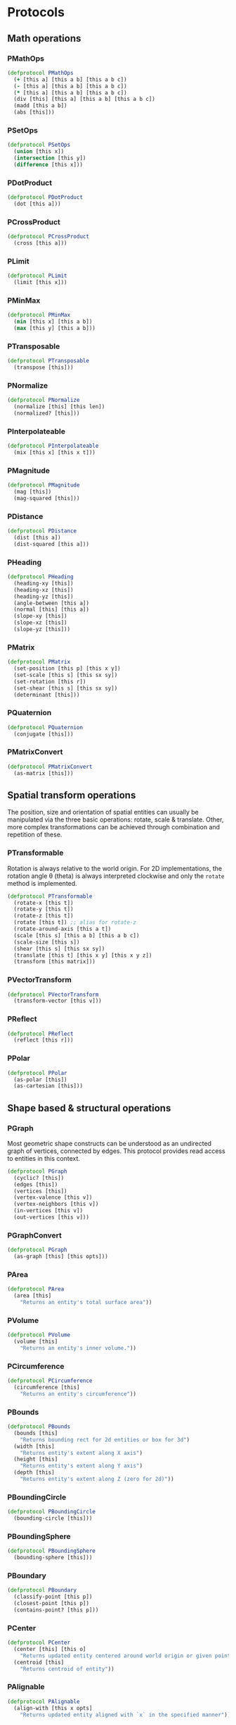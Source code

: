 #+SEQ_TODO:       TODO(t) INPROGRESS(i) WAITING(w@) | DONE(d) CANCELED(c@)
#+TAGS:           Write(w) Update(u) Fix(f) Check(c) noexport(n)
#+EXPORT_EXCLUDE_TAGS: noexport

* Protocols
** Math operations
*** PMathOps
#+BEGIN_SRC clojure :tangle babel/src-cljx/thi/ng/geom/core/protocols.cljx :mkdir yes
  (defprotocol PMathOps
    (+ [this a] [this a b] [this a b c])
    (- [this a] [this a b] [this a b c])
    (* [this a] [this a b] [this a b c])
    (div [this] [this a] [this a b] [this a b c])
    (madd [this a b])
    (abs [this]))
#+END_SRC
*** PSetOps
#+BEGIN_SRC clojure :tangle babel/src-cljx/thi/ng/geom/core/protocols.cljx
  (defprotocol PSetOps
    (union [this x])
    (intersection [this y])
    (difference [this x]))
#+END_SRC
*** PDotProduct
#+BEGIN_SRC clojure :tangle babel/src-cljx/thi/ng/geom/core/protocols.cljx
  (defprotocol PDotProduct
    (dot [this a]))
#+END_SRC
*** PCrossProduct
#+BEGIN_SRC clojure :tangle babel/src-cljx/thi/ng/geom/core/protocols.cljx
  (defprotocol PCrossProduct
    (cross [this a]))
#+END_SRC
*** PLimit
#+BEGIN_SRC clojure :tangle babel/src-cljx/thi/ng/geom/core/protocols.cljx
  (defprotocol PLimit
    (limit [this x]))
#+END_SRC
*** PMinMax
#+BEGIN_SRC clojure :tangle babel/src-cljx/thi/ng/geom/core/protocols.cljx
  (defprotocol PMinMax
    (min [this x] [this a b])
    (max [this y] [this a b]))
#+END_SRC
*** PTransposable
#+BEGIN_SRC clojure :tangle babel/src-cljx/thi/ng/geom/core/protocols.cljx
  (defprotocol PTransposable
    (transpose [this]))
#+END_SRC
*** PNormalize
#+BEGIN_SRC clojure :tangle babel/src-cljx/thi/ng/geom/core/protocols.cljx
  (defprotocol PNormalize
    (normalize [this] [this len])
    (normalized? [this]))
#+END_SRC
*** PInterpolateable
#+BEGIN_SRC clojure :tangle babel/src-cljx/thi/ng/geom/core/protocols.cljx
  (defprotocol PInterpolateable
    (mix [this x] [this x t]))
#+END_SRC
*** PMagnitude
#+BEGIN_SRC clojure :tangle babel/src-cljx/thi/ng/geom/core/protocols.cljx
  (defprotocol PMagnitude
    (mag [this])
    (mag-squared [this]))
#+END_SRC
*** PDistance
#+BEGIN_SRC clojure :tangle babel/src-cljx/thi/ng/geom/core/protocols.cljx
  (defprotocol PDistance
    (dist [this a])
    (dist-squared [this a]))
#+END_SRC
*** PHeading
#+BEGIN_SRC clojure :tangle babel/src-cljx/thi/ng/geom/core/protocols.cljx
  (defprotocol PHeading
    (heading-xy [this])
    (heading-xz [this])
    (heading-yz [this])
    (angle-between [this a])
    (normal [this] [this a])
    (slope-xy [this])
    (slope-xz [this])
    (slope-yz [this]))
#+END_SRC
*** PMatrix
#+BEGIN_SRC clojure :tangle babel/src-cljx/thi/ng/geom/core/protocols.cljx
  (defprotocol PMatrix
    (set-position [this p] [this x y])
    (set-scale [this s] [this sx sy])
    (set-rotation [this r])
    (set-shear [this s] [this sx sy])
    (determinant [this]))
#+END_SRC
*** PQuaternion
#+BEGIN_SRC clojure :tangle babel/src-cljx/thi/ng/geom/core/protocols.cljx
  (defprotocol PQuaternion
    (conjugate [this]))
#+END_SRC
*** PMatrixConvert
#+BEGIN_SRC clojure :tangle babel/src-cljx/thi/ng/geom/core/protocols.cljx
  (defprotocol PMatrixConvert
    (as-matrix [this]))
#+END_SRC
** Spatial transform operations
   The position, size and orientation of spatial entities can
   usually be manipulated via the three basic operations: rotate,
   scale & translate. Other, more complex transformations can be
   achieved through combination and repetition of these.
*** PTransformable
  Rotation is always relative to the world origin. For 2D
  implementations, the rotation angle \theta (theta) is always
  interpreted clockwise and only the =rotate= method is
  implemented.
#+BEGIN_SRC clojure :tangle babel/src-cljx/thi/ng/geom/core/protocols.cljx
  (defprotocol PTransformable
    (rotate-x [this t])
    (rotate-y [this t])
    (rotate-z [this t])
    (rotate [this t]) ;; alias for rotate-z
    (rotate-around-axis [this a t])
    (scale [this s] [this a b] [this a b c])
    (scale-size [this s])
    (shear [this s] [this sx sy])
    (translate [this t] [this x y] [this x y z])
    (transform [this matrix]))
#+END_SRC
*** PVectorTransform
#+BEGIN_SRC clojure :tangle babel/src-cljx/thi/ng/geom/core/protocols.cljx
  (defprotocol PVectorTransform
    (transform-vector [this v]))
#+END_SRC
*** PReflect
#+BEGIN_SRC clojure :tangle babel/src-cljx/thi/ng/geom/core/protocols.cljx
  (defprotocol PReflect
    (reflect [this r]))
#+END_SRC
*** PPolar
#+BEGIN_SRC clojure :tangle babel/src-cljx/thi/ng/geom/core/protocols.cljx
  (defprotocol PPolar
    (as-polar [this])
    (as-cartesian [this]))
#+END_SRC
** Shape based & structural operations
*** PGraph
      Most geometric shape constructs can be understood as an
      undirected graph of vertices, connected by edges. This protocol
      provides read access to entities in this context.
#+BEGIN_SRC clojure :tangle babel/src-cljx/thi/ng/geom/core/protocols.cljx
  (defprotocol PGraph
    (cyclic? [this])
    (edges [this])
    (vertices [this])
    (vertex-valence [this v])
    (vertex-neighbors [this v])
    (in-vertices [this v])
    (out-vertices [this v]))
#+END_SRC
*** PGraphConvert
#+BEGIN_SRC clojure :tangle babel/src-cljx/thi/ng/geom/core/protocols.cljx
  (defprotocol PGraph
    (as-graph [this] [this opts]))
#+END_SRC
*** PArea
#+BEGIN_SRC clojure :tangle babel/src-cljx/thi/ng/geom/core/protocols.cljx
  (defprotocol PArea
    (area [this]
      "Returns an entity's total surface area"))
#+END_SRC
*** PVolume
#+BEGIN_SRC clojure :tangle babel/src-cljx/thi/ng/geom/core/protocols.cljx
  (defprotocol PVolume
    (volume [this]
      "Returns an entity's inner volume."))
#+END_SRC
*** PCircumference
#+BEGIN_SRC clojure :tangle babel/src-cljx/thi/ng/geom/core/protocols.cljx
  (defprotocol PCircumference
    (circumference [this]
      "Returns an entity's circumference"))
#+END_SRC
*** PBounds
#+BEGIN_SRC clojure :tangle babel/src-cljx/thi/ng/geom/core/protocols.cljx
  (defprotocol PBounds
    (bounds [this]
      "Returns bounding rect for 2d entities or box for 3d")
    (width [this]
      "Returns entity's extent along X axis")
    (height [this]
      "Returns entity's extent along Y axis")
    (depth [this]
      "Returns entity's extent along Z (zero for 2d)"))
#+END_SRC
*** PBoundingCircle
#+BEGIN_SRC clojure :tangle babel/src-cljx/thi/ng/geom/core/protocols.cljx
  (defprotocol PBoundingCircle
    (bounding-circle [this]))
#+END_SRC
*** PBoundingSphere
#+BEGIN_SRC clojure :tangle babel/src-cljx/thi/ng/geom/core/protocols.cljx
  (defprotocol PBoundingSphere
    (bounding-sphere [this]))
#+END_SRC
*** PBoundary
#+BEGIN_SRC clojure :tangle babel/src-cljx/thi/ng/geom/core/protocols.cljx
  (defprotocol PBoundary
    (classify-point [this p])
    (closest-point [this p])
    (contains-point? [this p]))
#+END_SRC
*** PCenter
#+BEGIN_SRC clojure :tangle babel/src-cljx/thi/ng/geom/core/protocols.cljx
  (defprotocol PCenter
    (center [this] [this o]
      "Returns updated entity centered around world origin or given point")
    (centroid [this]
      "Returns centroid of entity"))
#+END_SRC
*** PAlignable
#+BEGIN_SRC clojure :tangle babel/src-cljx/thi/ng/geom/core/protocols.cljx
  (defprotocol PAlignable
    (align-with [this x opts]
      "Returns updated entity aligned with `x` in the specified manner"))
#+END_SRC
*** PSampleable
**** TODO move random-point-inside into PBoundary
#+BEGIN_SRC clojure :tangle babel/src-cljx/thi/ng/geom/core/protocols.cljx
  (defprotocol PSampleable
    (point-at [this t] [this u v])
    (random-point [this])
    (random-point-inside [this])
    (sample-uniform [this dist include-last?])
    (sample-with-resolution [this res]))
#+END_SRC
*** PPolygonizable
       Anything which can be turned into a polygon will implement this
       protocol consisting of just this one function: =as-polygon=.
#+BEGIN_SRC clojure :tangle babel/src-cljx/thi/ng/geom/core/protocols.cljx
  (defprotocol PPolygonizable
    (as-polygon [this] [this res]
      "Transforms current entity into a Polygon instance"))
#+END_SRC
*** PMeshable
       Anything which can be turned into a 2D or 3D mesh will implement this
       protocol consisting of just this one function: =as-mesh=.
#+BEGIN_SRC clojure :tangle babel/src-cljx/thi/ng/geom/core/protocols.cljx
  (defprotocol PMeshable
    (as-mesh [this] [this opts]
      "Transforms the current enitity into a Mesh instance"))
 #+END_SRC
*** PIntersectable
#+BEGIN_SRC clojure :tangle babel/src-cljx/thi/ng/geom/core/protocols.cljx
  (defprotocol PIntersectable
    (intersect-line [this l])
    (intersect-ray [this r])
    (intersect-shape [this s]))
#+END_SRC
*** PSliceable
#+BEGIN_SRC clojure :tangle babel/src-cljx/thi/ng/geom/core/protocols.cljx
  (defprotocol PSliceable
    (slice-with [this e] [this e classifier] [this e classifier parts]))
#+END_SRC
*** PSubdivideable
#+BEGIN_SRC clojure :tangle babel/src-cljx/thi/ng/geom/core/protocols.cljx
  (defprotocol PSubdivideable
    (subdivide [this] [this opts])
    (subdivide-edge [this a b splits])
    (subdivide-face [this f p displace splits]))
#+END_SRC
*** PTessellateable
#+BEGIN_SRC clojure :tangle babel/src-cljx/thi/ng/geom/core/protocols.cljx
  (defprotocol PTessellateable
    (tessellate [this] [this opts]))
#+END_SRC
*** PExtrudeable
#+BEGIN_SRC clojure :tangle babel/src-cljx/thi/ng/geom/core/protocols.cljx
  (defprotocol PExtrudeable
    (extrude [this opts])
    (extrude-shell [this opts]))
#+END_SRC
*** PInvertible
#+BEGIN_SRC clojure :tangle babel/src-cljx/thi/ng/geom/core/protocols.cljx
  (defprotocol PInvertible
    (invert [this]))
#+END_SRC
** Type specific operations
*** PCurve
#+BEGIN_SRC clojure :tangle babel/src-cljx/thi/ng/geom/core/protocols.cljx
  (defprotocol PCurve
    (arc-length [this])
    (auto-spline [this]))
#+END_SRC
*** PMesh
#+BEGIN_SRC clojure :tangle babel/src-cljx/thi/ng/geom/core/protocols.cljx
  (defprotocol PMesh
    (faces [this])
    (vertex-faces [this v])
    (add-face [this f])
    (remove-face [this f])
    (add-mesh [this m])
    (compute-face-normals [this])
    (compute-vertex-normals [this])
    (remove-vertex [this v])
    (replace-vertex [this a b])
    (merge-vertices [this a b]))
#+END_SRC

